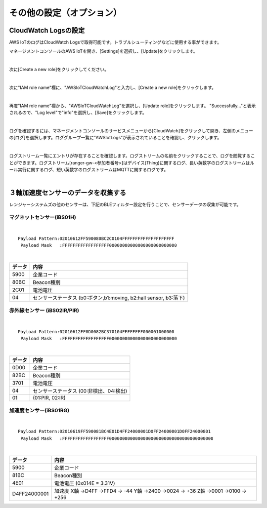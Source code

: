 ===============================
その他の設定（オプション）
===============================

CloudWatch Logsの設定
============================

AWS IoTのログはCloudWatch Logsで取得可能です。トラブルシューティングなどに使用する事ができます。

マネージメントコンソールのAWS IoTを開き、[Settings]を選択し、[Update]をクリックします。

.. image:: images/08/IoT-Settings.png

|

次に[Create a new role]をクリックしてください。

.. image:: images/08/create-new-role.png

|

次に"IAM role name"欄に、"AWSIoTCloudWatchLog"と入力し、[Create a new role]をクリックします。

.. image:: images/08/create-new-role-2.png

|

再度"IAM role name"欄から、"AWSIoTCloudWatchLog"を選択し、[Update role]をクリックします。
"Successfully..."と表示されるので、"Log level"で"info"を選択し、[Save]をクリックします。

.. image:: images/08/IoT-Settings-Update-save.png

|

ログを確認するには、マネージメントコンソールのサービスメニューから[CloudWatch]をクリックして開き、左側のメニューの[ログ]を選択します。ロググループ一覧に”AWSIotLogs”が表示されていることを確認し、クリックします。

.. image:: images/08/CloudWatch-Log.png

|

ログストリーム一覧にエントリが存在することを確認します。ログストリームの名前をクリックすることで、ログを閲覧することができます。ログストリーム[ranger-gw-<参加者番号>]はデバイス(Thing)に関するログ、長い英数字のログストリームはルール実行に関するログ、短い英数字のログストリームはMQTTに関するログです。

.. image:: images/08/CloudWatch-Log-2.png

|

３軸加速度センサーのデータを収集する
======================================

レンジャーシステムズの他のセンサーは、下記のBLEフィルター設定を行うことで、センサーデータの収集が可能です。

マグネットセンサー(iBS01H)
------------------------------

.. image:: images/08/img_iot10.png

|

::

    Payload Pattern:02010612FF590080BC2C0104FFFFFFFFFFFFFFFFFFFF
     Payload Mask   :FFFFFFFFFFFFFFFFFF00000000000000000000000000

|

=======  =================
データ       内容
=======  =================
5900      企業コード
80BC      Beacon種別
2C01      電池電圧
04        センサーステータス (b0:ボタン,b1:moving, b2:hall sensor, b3:落下)
=======  =================


赤外線センサー (iBS02IR/PIR)
-----------------------------------

.. image:: images/08/img_iot15.png

|

::

    Payload Pattern:02010612FF0D0082BC370104FFFFFFFF000001000000
     Payload Mask   :FFFFFFFFFFFFFFFFFF00000000000000000000000000

|

==========  =================
データ         内容
==========  =================
0D00          企業コード
82BC          Beacon種別
3701          電池電圧
04            センサーステータス (00:非検出、04:検出)
01            (01:PIR, 02:IR)
==========  =================


加速度センサー(iBS01RG)
-----------------------------------

.. image:: images/08/img_iot12.png

|

::

    Payload Pattern:02010619FF590081BC4E01D4FF24000001D0FF24000001D0FF24000801
     Payload Mask   :FFFFFFFFFFFFFFFFFF0000000000000000000000000000000000000000

|

=============  =================
データ             内容
=============  =================
5900              企業コード
81BC              Beacon種別
4E01              電池電圧 (0x014E = 3.31V)
D4FF24000001      加速度
                  X軸 ->D4FF ->FFD4 -> -44
                  Y軸 ->2400 ->0024 -> +36
                  Z軸 ->0001 ->0100 -> +256
=============  =================
